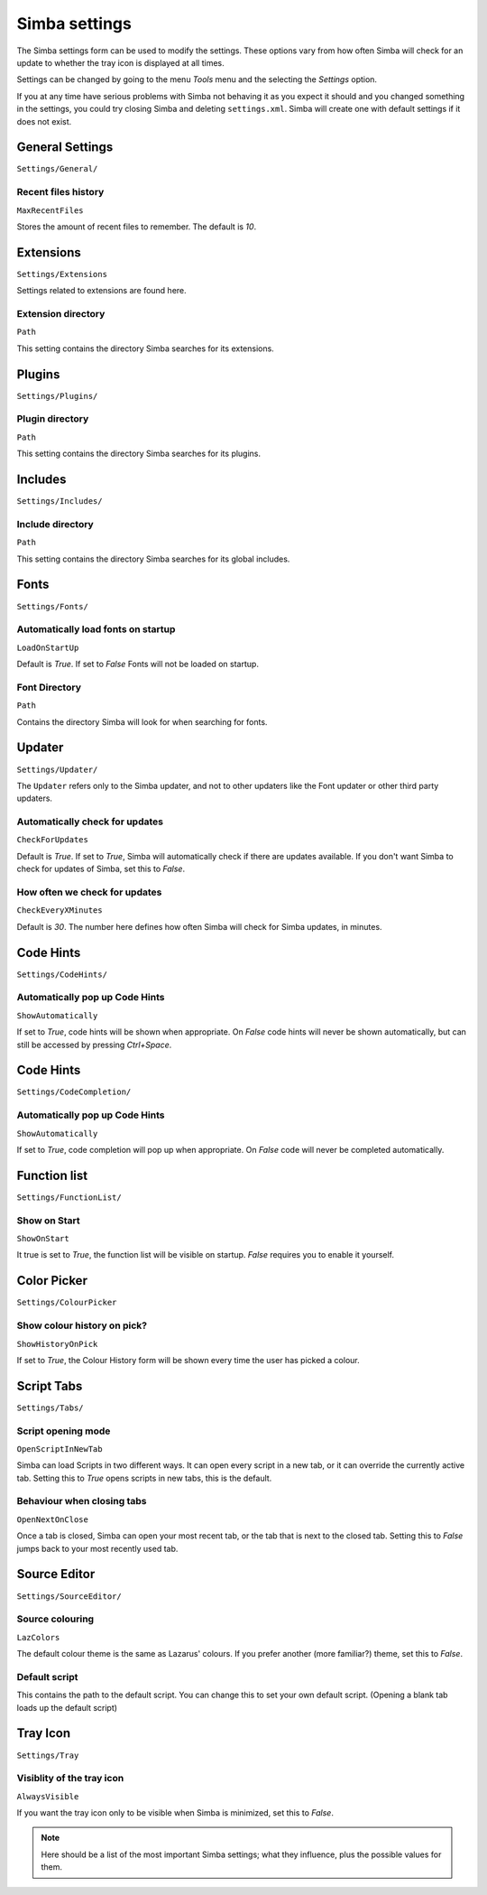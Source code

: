 .. settings:

Simba settings
==============

The Simba settings form can be used to modify the settings. These options vary
from how often Simba will check for an update to whether the tray icon is
displayed at all times.

Settings can be changed by going to the menu *Tools* menu and the
selecting the *Settings* option.

If you at any time have serious problems with Simba not behaving it as you
expect it should and you changed something in the settings, you could try
closing Simba and deleting ``settings.xml``. Simba will create one with
default settings if it does not exist.


General Settings
----------------

``Settings/General/``

Recent files history
~~~~~~~~~~~~~~~~~~~~

``MaxRecentFiles``

Stores the amount of recent files to remember. The default is *10*.


Extensions
----------

``Settings/Extensions``

Settings related to extensions are found here.

Extension directory
~~~~~~~~~~~~~~~~~~~

``Path``

This setting contains the directory Simba searches for its extensions.


Plugins
-------

``Settings/Plugins/``

Plugin directory
~~~~~~~~~~~~~~~~

``Path``

This setting contains the directory Simba searches for its plugins.


Includes
--------

``Settings/Includes/``

Include directory
~~~~~~~~~~~~~~~~~

``Path``

This setting contains the directory Simba searches for its 
global includes.


Fonts
-----

``Settings/Fonts/``

Automatically load fonts on startup
~~~~~~~~~~~~~~~~~~~~~~~~~~~~~~~~~~~

``LoadOnStartUp``

Default is *True*. If set to *False* Fonts will not be loaded on startup.

Font Directory
~~~~~~~~~~~~~~

``Path``

Contains the directory Simba will look for when searching for fonts.


Updater
-------

``Settings/Updater/``

The ``Updater`` refers only to the Simba updater, and not to other updaters like
the Font updater or other third party updaters.

Automatically check for updates
~~~~~~~~~~~~~~~~~~~~~~~~~~~~~~~

``CheckForUpdates``

Default is *True*. If set to *True*, Simba will automatically check if there are
updates available. If you don't want Simba to check for updates of Simba, set
this to *False*.


How often we check for updates
~~~~~~~~~~~~~~~~~~~~~~~~~~~~~~

``CheckEveryXMinutes``

Default is *30*. The number here defines how often Simba will check for Simba
updates, in minutes.


Code Hints
----------

``Settings/CodeHints/``

Automatically pop up Code Hints
~~~~~~~~~~~~~~~~~~~~~~~~~~~~~~~

``ShowAutomatically``

If set to *True*, code hints will be shown when appropriate.
On *False* code hints will never be shown automatically, but can still be
accessed by pressing *Ctrl+Space*.


Code Hints
----------

``Settings/CodeCompletion/``

Automatically pop up Code Hints
~~~~~~~~~~~~~~~~~~~~~~~~~~~~~~~

``ShowAutomatically``

If set to *True*, code completion will pop up when appropriate.
On *False* code will never be completed automatically.


Function list
-------------

``Settings/FunctionList/``

Show on Start
~~~~~~~~~~~~~

``ShowOnStart``

It true is set to *True*, the function list will be visible on startup. *False*
requires you to enable it yourself.


Color Picker
-------------

``Settings/ColourPicker``

Show colour history on pick?
~~~~~~~~~~~~~~~~~~~~~~~~~~~~

``ShowHistoryOnPick``

If set to *True*, the Colour History form will be shown every time the user has
picked a colour.


Script Tabs
-----------

``Settings/Tabs/``

Script opening mode
~~~~~~~~~~~~~~~~~~~

``OpenScriptInNewTab``

Simba can load Scripts in two different ways. It can open every script in a new
tab, or it can override the currently active tab. Setting this to *True* opens
scripts in new tabs, this is the default.

Behaviour when closing tabs
~~~~~~~~~~~~~~~~~~~~~~~~~~~

``OpenNextOnClose``

Once a tab is closed, Simba can open your most recent tab, or the tab that is
next to the closed tab. Setting this to *False* jumps back to 
your most recently used tab.


Source Editor
-------------

``Settings/SourceEditor/``

Source colouring
~~~~~~~~~~~~~~~~

``LazColors``

The default colour theme is the same as Lazarus' colours. If you prefer another
(more familiar?) theme, set this to *False*.

Default script
~~~~~~~~~~~~~~

This contains the path to the default script. You can change this to set your
own default script. (Opening a blank tab loads up the default script)


Tray Icon
---------

``Settings/Tray``

Visiblity of the tray icon
~~~~~~~~~~~~~~~~~~~~~~~~~~

``AlwaysVisible``

If you want the tray icon only to be visible when Simba is minimized, set this to
*False*.

.. note::
    
    Here should be a list of the most important Simba settings; what they
    influence, plus the possible values for them.

